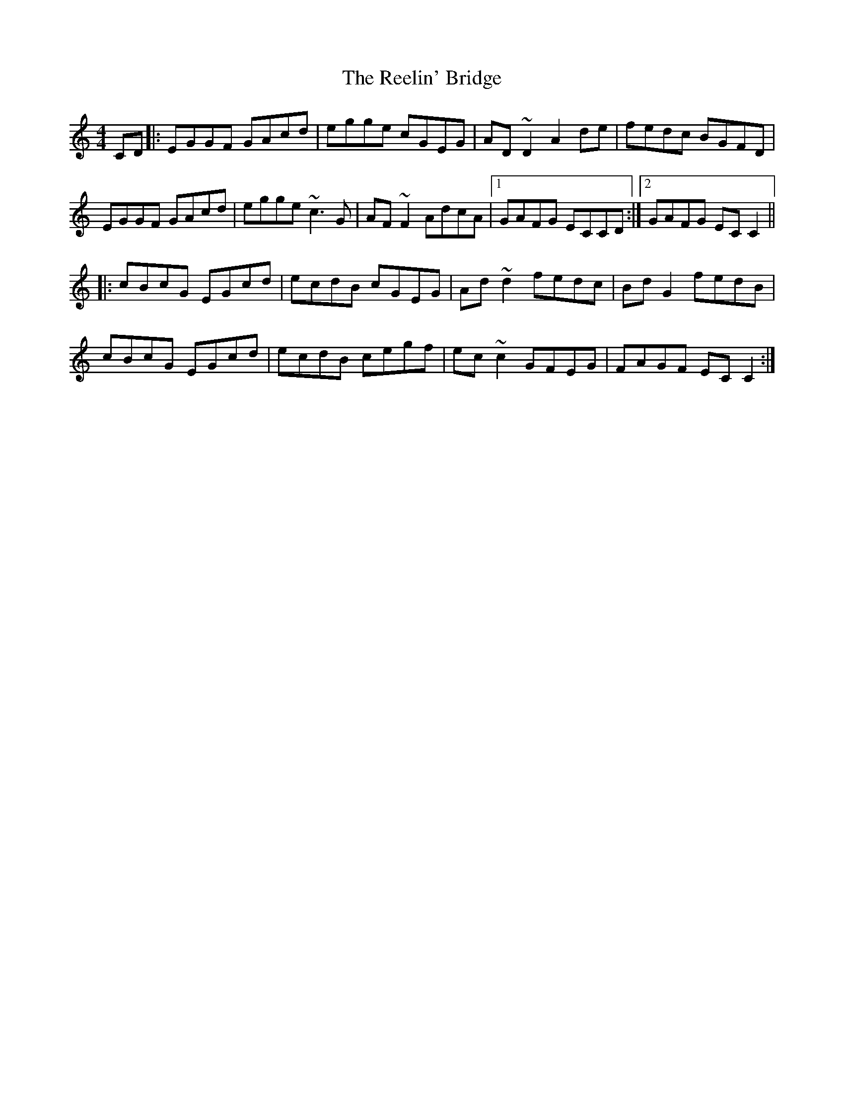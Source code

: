 X: 34247
T: Reelin' Bridge, The
R: reel
M: 4/4
K: Cmajor
CD|:EGGF GAcd|egge cGEG|AD~D2 A2de|fedc BGFD|
EGGF GAcd|egge ~c3G|AF~F2 AdcA|1 GAFG ECCD:|2 GAFG ECC2||
|:cBcG EGcd|ecdB cGEG|Ad~d2 fedc|BdG2fedB|
cBcG EGcd|ecdB cegf|ec~c2 GFEG|FAGF ECC2:|

